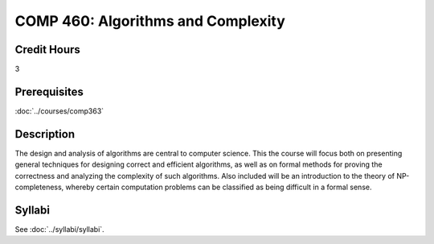 .. index:: algorithms and complexity
   algorithms

COMP 460: Algorithms and Complexity
=======================================================

Credit Hours
-----------------------------------

3

Prerequisites
----------------------------

:doc:`../courses/comp363`


Description
----------------------------

The design and analysis of algorithms are central to computer science. This
the course will focus both on presenting general techniques for designing correct
and efficient algorithms, as well as on formal methods for proving the
correctness and analyzing the complexity of such algorithms. Also included
will be an introduction to the theory of NP-completeness, whereby certain
computation problems can be classified as being difficult in a formal sense.

Syllabi
--------------------

See :doc:`../syllabi/syllabi`.
